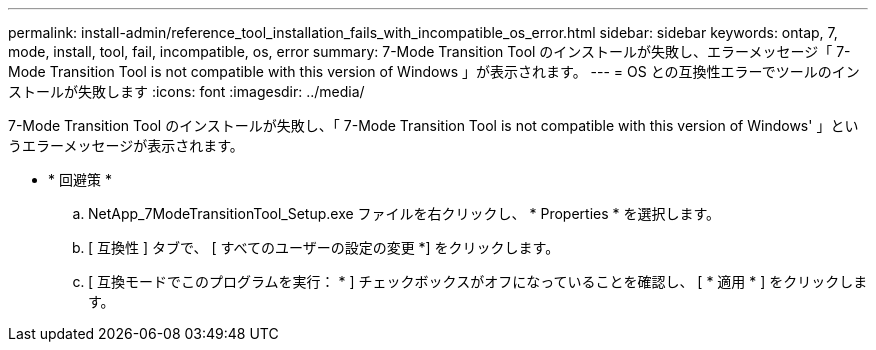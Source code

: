 ---
permalink: install-admin/reference_tool_installation_fails_with_incompatible_os_error.html 
sidebar: sidebar 
keywords: ontap, 7, mode, install, tool, fail, incompatible, os, error 
summary: 7-Mode Transition Tool のインストールが失敗し、エラーメッセージ「 7-Mode Transition Tool is not compatible with this version of Windows 」が表示されます。 
---
= OS との互換性エラーでツールのインストールが失敗します
:icons: font
:imagesdir: ../media/


[role="lead"]
7-Mode Transition Tool のインストールが失敗し、「 7-Mode Transition Tool is not compatible with this version of Windows' 」というエラーメッセージが表示されます。

* * 回避策 *
+
.. NetApp_7ModeTransitionTool_Setup.exe ファイルを右クリックし、 * Properties * を選択します。
.. [ 互換性 ] タブで、 [ すべてのユーザーの設定の変更 *] をクリックします。
.. [ 互換モードでこのプログラムを実行： * ] チェックボックスがオフになっていることを確認し、 [ * 適用 * ] をクリックします。



